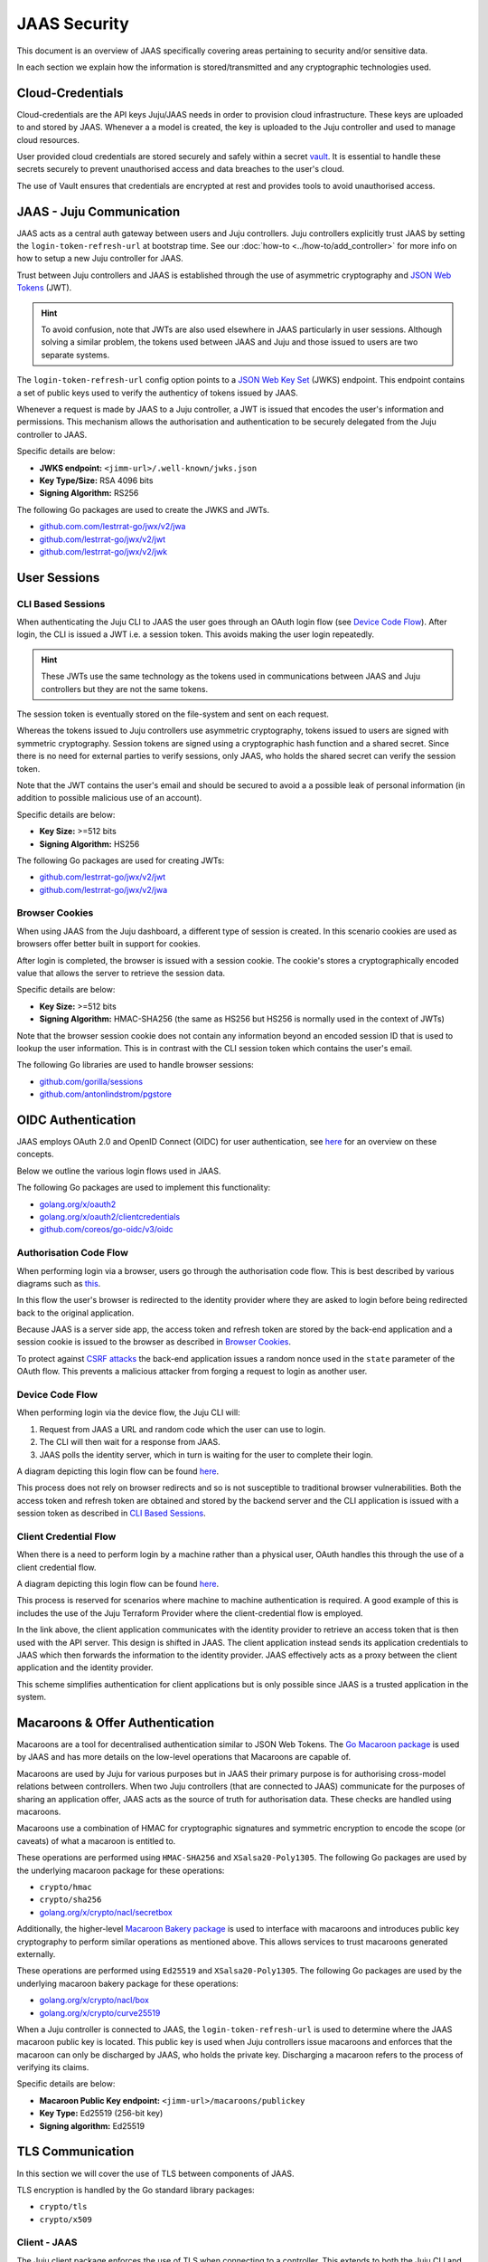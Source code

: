 JAAS Security
=============

This document is an overview of JAAS specifically covering areas pertaining to security and/or sensitive data.

In each section we explain how the information is stored/transmitted and any cryptographic
technologies used.

Cloud-Credentials
-----------------

Cloud-credentials are the API keys Juju/JAAS needs in order to provision cloud infrastructure.
These keys are uploaded to and stored by JAAS. Whenever a a model is created, the key is uploaded to 
the Juju controller and used to manage cloud resources.

User provided cloud credentials are stored securely and safely within a secret `vault <https://www.vaultproject.io/>`__. 
It is  essential to handle these secrets securely to prevent unauthorised access and data breaches
to the user's cloud.

The use of Vault ensures that credentials are encrypted at rest and provides tools to avoid unauthorised
access.

JAAS - Juju Communication
--------------------------

JAAS acts as a central auth gateway between users and Juju controllers.
Juju controllers explicitly trust JAAS by setting the ``login-token-refresh-url`` at bootstrap
time. See our :doc:`how-to <../how-to/add_controller>` for more info on how to setup a new
Juju controller for JAAS.

Trust between Juju controllers and JAAS is established through the use of asymmetric cryptography
and `JSON Web Tokens <https://jwt.io/introduction>`__ (JWT). 

.. hint::

    To avoid confusion, note that JWTs are also used elsewhere in JAAS particularly in user sessions. 
    Although solving a similar problem, the tokens used between JAAS and Juju and those issued to users
    are two separate systems.

The ``login-token-refresh-url`` config option points to a
`JSON Web Key Set <https://auth0.com/docs/secure/tokens/json-web-tokens/json-web-key-sets>`__ 
(JWKS) endpoint. This endpoint contains a set of public keys used to verify the authenticy of tokens
issued by JAAS.

Whenever a request is made by JAAS to a Juju controller, a JWT is issued that encodes the user's
information and permissions. This mechanism allows the authorisation and authentication to be securely
delegated from the Juju controller to JAAS.

Specific details are below:

- **JWKS endpoint:** ``<jimm-url>/.well-known/jwks.json``
- **Key Type/Size:** RSA 4096 bits
- **Signing Algorithm:** RS256

The following Go packages are used to create the JWKS and JWTs.

- `<github.com.com/lestrrat-go/jwx/v2/jwa>`__
- `<github.com/lestrrat-go/jwx/v2/jwt>`__
- `<github.com/lestrrat-go/jwx/v2/jwk>`__

User Sessions
-------------

CLI Based Sessions
^^^^^^^^^^^^^^^^^^

When authenticating the Juju CLI to JAAS the user goes through an OAuth login flow (see `Device Code Flow`_).
After login, the CLI is issued a JWT i.e. a session token. This avoids making the user login repeatedly.

.. hint::
  These JWTs use the same technology as the tokens used in communications between JAAS and Juju controllers but
  they are not the same tokens.

The session token is eventually stored on the file-system and sent on each request.

Whereas the tokens issued to Juju controllers use asymmetric cryptography, tokens issued to users are signed with
symmetric cryptography. Session tokens are signed using a cryptographic hash function and a shared secret. 
Since there is no need for external parties to verify sessions, only JAAS, who holds the shared secret can verify
the session token. 

Note that the JWT contains the user's email and should be secured to avoid a a possible leak of personal information
(in addition to possible malicious use of an account).

Specific details are below:

- **Key Size:** >=512 bits
- **Signing Algorithm:** HS256

The following Go packages are used for creating JWTs:

- `<github.com/lestrrat-go/jwx/v2/jwt>`__
- `<github.com/lestrrat-go/jwx/v2/jwa>`__

Browser Cookies
^^^^^^^^^^^^^^^

When using JAAS from the Juju dashboard, a different type of session is created. In this scenario cookies are
used as browsers offer better built in support for cookies.

After login is completed, the browser is issued with a session cookie. The cookie's stores a cryptographically
encoded value that allows the server to retrieve the session data.

Specific details are below:

- **Key Size:** >=512 bits
- **Signing Algorithm:** HMAC-SHA256 (the same as HS256 but HS256 is normally used in the context of JWTs)

Note that the browser session cookie does not contain any information beyond an encoded session ID that is
used to lookup the user information. This is in contrast with the CLI session token which contains the user's email.

The following Go libraries are used to handle browser sessions:

- `<github.com/gorilla/sessions>`__
- `<github.com/antonlindstrom/pgstore>`__

OIDC Authentication
-------------------

JAAS employs OAuth 2.0 and OpenID Connect (OIDC) for user authentication, 
see `here <https://developer.okta.com/docs/concepts/oauth-openid/>`__
for an overview on these concepts.

Below we outline the various login flows used in JAAS.

The following Go packages are used to implement this functionality:

- `<golang.org/x/oauth2>`__
- `<golang.org/x/oauth2/clientcredentials>`__
- `<github.com/coreos/go-oidc/v3/oidc>`__

Authorisation Code Flow
^^^^^^^^^^^^^^^^^^^^^^^

When performing login via a browser, users go through the authorisation code flow.
This is best described by various diagrams such as 
`this <https://auth0.com/docs/get-started/authentication-and-authorization-flow/authorization-code-flow>`__.

In this flow the user's browser is redirected to the identity provider where they are
asked to login before being redirected back to the original application.

Because JAAS is a server side app, the access token and refresh token are stored
by the back-end application and a session cookie is issued to the browser as described in 
`Browser Cookies`_.

To protect against `CSRF attacks <https://auth0.com/docs/secure/attack-protection/state-parameters>`__
the back-end application issues a random nonce used in the ``state`` parameter of the OAuth
flow. This prevents a malicious attacker from forging a request to login as another user.

Device Code Flow
^^^^^^^^^^^^^^^^

When performing login via the device flow, the Juju CLI will:

1. Request from JAAS a URL and random code which the user can use to login.
2. The CLI will then wait for a response from JAAS.
3. JAAS polls the identity server, which in turn is waiting for the user to complete their login.

A diagram depicting this login flow can be found 
`here <https://auth0.com/docs/get-started/authentication-and-authorization-flow/authorization-code-flow>`__.

This process does not rely on browser redirects and so is not susceptible to traditional browser vulnerabilities.
Both the access token and refresh token are obtained and stored by the backend server
and the CLI application is issued with a session token as described in `CLI Based Sessions`_.

Client Credential Flow
^^^^^^^^^^^^^^^^^^^^^^

When there is a need to perform login by a machine rather than a physical user, OAuth handles this through
the use of a client credential flow.

A diagram depicting this login flow can be found 
`here <https://auth0.com/docs/get-started/authentication-and-authorization-flow/client-credentials-flow>`__.

This process is reserved for scenarios where machine to machine authentication is required. A good example
of this is includes the use of the Juju Terraform Provider where the client-credential flow is employed.

In the link above, the client application communicates with the identity provider to retrieve an access token
that is then used with the API server. This design is shifted in JAAS. The client application instead sends
its application credentials to JAAS which then forwards the information to the identity provider. JAAS
effectively acts as a proxy between the client application and the identity provider.

This scheme simplifies authentication for client applications but is only possible since JAAS is a trusted
application in the system.

Macaroons & Offer Authentication
--------------------------------

Macaroons are a tool for decentralised authentication similar to JSON Web Tokens.
The `Go Macaroon package <https://pkg.go.dev/gopkg.in/macaroon.v2@v2.1.0>`__ is used by JAAS and has more
details on the low-level operations that Macaroons are capable of.

Macaroons are used by Juju for various purposes but in JAAS their primary purpose is for authorising 
cross-model relations between controllers. When two Juju controllers (that are connected to JAAS) 
communicate for the purposes of sharing an application offer, JAAS acts as the source of truth for 
authorisation data. These checks are handled using macaroons.

Macaroons use a combination of HMAC for cryptographic signatures and symmetric encryption to encode
the scope (or caveats) of what a macaroon is entitled to.

These operations are performed using ``HMAC-SHA256`` and ``XSalsa20-Poly1305``. The following Go 
packages are used by the underlying macaroon package for these operations:

- ``crypto/hmac``
- ``crypto/sha256``
- `<golang.org/x/crypto/nacl/secretbox>`__

Additionally, the higher-level `Macaroon Bakery package <https://github.com/go-macaroon-bakery/macaroon-bakery>`__
is used to interface with macaroons and introduces public key cryptography to perform similar operations
as mentioned above. This allows services to trust macaroons generated externally.

These operations are performed using ``Ed25519`` and ``XSalsa20-Poly1305``. The following Go packages are 
used by the underlying macaroon bakery package for these operations:

- `<golang.org/x/crypto/nacl/box>`__
- `<golang.org/x/crypto/curve25519>`__

When a Juju controller is connected to JAAS, the ``login-token-refresh-url`` is used to determine where 
the JAAS macaroon public key is located. This public key is used when Juju controllers issue macaroons 
and enforces that the macaroon can only be  discharged by JAAS, who holds the private key. Discharging 
a macaroon refers to the process of verifying its claims.

Specific details are below:

- **Macaroon Public Key endpoint:** ``<jimm-url>/macaroons/publickey``
- **Key Type:** Ed25519 (256-bit key)
- **Signing algorithm:** Ed25519

TLS Communication
-----------------

In this section we will cover the use of TLS between components of JAAS.

TLS encryption is handled by the Go standard library packages:

- ``crypto/tls``
- ``crypto/x509``

Client - JAAS
^^^^^^^^^^^^^

The Juju client package enforces the use of TLS when connecting to a controller.
This extends to both the Juju CLI and the Juju Terraform Provider.

The minimum supported version is TLS v1.2

JAAS - Juju Controllers
^^^^^^^^^^^^^^^^^^^^^^^

JAAS enforces the use of TLS when connecting to a Juju controller.

The minimum supported version is TLS v1.2

JAAS - OpenFGA
^^^^^^^^^^^^^^

JAAS does not currently enforce TLS when communicating with OpenFGA.

TLS is not currently supported with the OpenFGA charm operator.

JAAS - Vault
^^^^^^^^^^^^

JAAS assumes that Vault is reachable with TLS but does not enforce this.
By default the Vault charm employs the use of TLS.

The minimum supported version is TLS v1.2.

JAAS - PostgreSQL
^^^^^^^^^^^^^^^^^

JAAS does not currently enforce TLS when communicating with PostgreSQL.
But this can be achieved when using the PostgreSQL charm.

The minimum supported version is TLS v1.2.

CORS
----

CORS or Cross-Origin Resource Sharing is a browser security feature designed to prevent
malicious use of your online credentials. Read more on CORS 
`here <https://developer.mozilla.org/en-US/docs/Web/HTTP/CORS#what_requests_use_cors>`__.

JAAS supports the use of CORS headers specifically for the purposes of the Juju
dashboard. The dashboard requires the ability to send cross-origin requests from the domain
where it is hosted to the domain where JAAS is hosted. More information on how to setup
CORS to securely handle these requests will be available in a future how-to.

The following Go package is used to validate CORS requests/headers:

- `<github.com/rs/cors>`__

